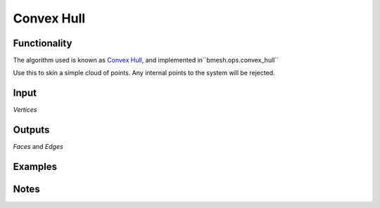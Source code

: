 Convex Hull
===========

Functionality
-------------

The algorithm used is known as `Convex Hull <http://en.wikipedia.org/wiki/Convex_hull_algorithms>`_, and implemented in``bmesh.ops.convex_hull``

Use this to skin a simple cloud of points. Any internal points to the system will be rejected. 


Input
------

*Vertices*


Outputs
-------

*Faces* and *Edges*


Examples
--------



Notes
-----
